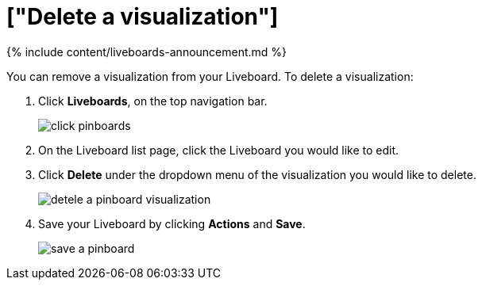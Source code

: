 = ["Delete a visualization"]
:last_updated: 11/05/2021
:permalink: /:collection/:path.html
:sidebar: mydoc_sidebar
:summary: Learn how to delete a visualization from your Liveboard.

{% include content/liveboards-announcement.md %}

You can remove a visualization from your Liveboard.
To delete a visualization:

. Click *Liveboards*, on the top navigation bar.
+
image::{{ site.baseurl }}/images/click-pinboards.png[]

. On the Liveboard list page, click the Liveboard you would like to edit.
. Click *Delete* under the dropdown menu of the visualization you would like to delete.
+
image::{{ site.baseurl }}/images/detele_a_pinboard_visualization.png[]

. Save your Liveboard by clicking *Actions* and *Save*.
+
image::{{ site.baseurl }}/images/save_a_pinboard.png[]
